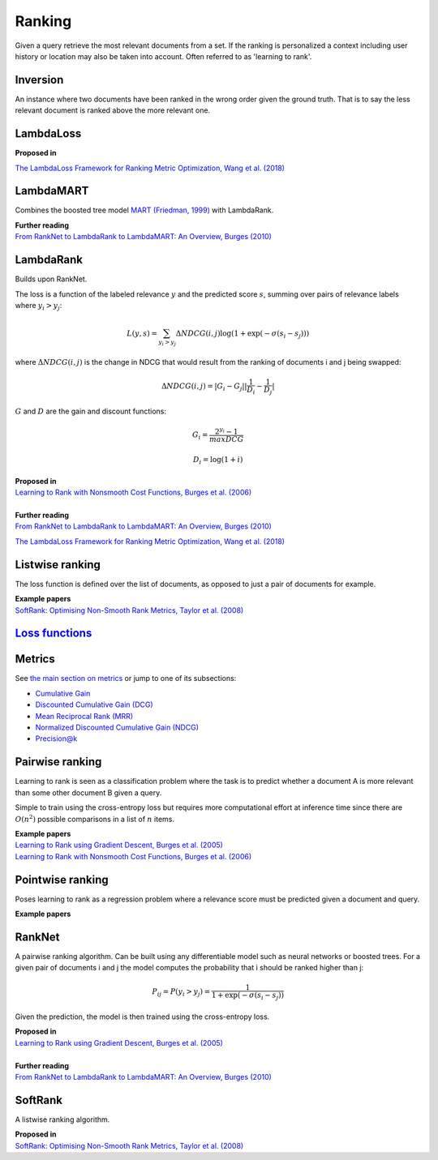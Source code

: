 Ranking
""""""""""
Given a query retrieve the most relevant documents from a set. If the ranking is personalized a context including user history or location may also be taken into account. Often referred to as 'learning to rank'.

Inversion
-----------
An instance where two documents have been ranked in the wrong order given the ground truth. That is to say the less relevant document is ranked above the more relevant one.

LambdaLoss
------------

| **Proposed in**
`The LambdaLoss Framework for Ranking Metric Optimization, Wang et al. (2018) <https://storage.googleapis.com/pub-tools-public-publication-data/pdf/1e34e05e5e4bf2d12f41eb9ff29ac3da9fdb4de3.pdf>`_


LambdaMART
------------
Combines the boosted tree model `MART (Friedman, 1999) <https://statweb.stanford.edu/~jhf/ftp/trebst.pdf>`_ with LambdaRank.

| **Further reading**
| `From RankNet to LambdaRank to LambdaMART: An Overview, Burges (2010) <https://www.microsoft.com/en-us/research/wp-content/uploads/2016/02/MSR-TR-2010-82.pdf>`_

LambdaRank
-----------

Builds upon RankNet. 

The loss is a function of the labeled relevance :math:`y` and the predicted score :math:`s`, summing over pairs of relevance labels where :math:`y_i > y_j`:

.. math::

  L(y,s) = \sum_{y_i > y_j} \Delta NDCG(i,j) \log(1 + \exp(-\sigma(s_i - s_j)))
  
where :math:`\Delta NDCG(i,j)` is the change in NDCG that would result from the ranking of documents i and j being swapped:

.. math::

  \Delta NDCG(i,j) = |G_i - G_j| |\frac{1}{D_i} - \frac{1}{D_j}|
  
:math:`G` and :math:`D` are the gain and discount functions:

.. math::

  G_i = \frac{2^{y_i} - 1}{maxDCG}
  
.. math::

  D_i = \log(1+i)

| **Proposed in**
| `Learning to Rank with Nonsmooth Cost Functions, Burges et al. (2006) <https://papers.nips.cc/paper/2971-learning-to-rank-with-nonsmooth-cost-functions.pdf>`_
|
| **Further reading**
| `From RankNet to LambdaRank to LambdaMART: An Overview, Burges (2010) <https://www.microsoft.com/en-us/research/wp-content/uploads/2016/02/MSR-TR-2010-82.pdf>`_
`The LambdaLoss Framework for Ranking Metric Optimization, Wang et al. (2018) <https://storage.googleapis.com/pub-tools-public-publication-data/pdf/1e34e05e5e4bf2d12f41eb9ff29ac3da9fdb4de3.pdf>`_

Listwise ranking
-----------------
The loss function is defined over the list of documents, as opposed to just a pair of documents for example.

| **Example papers**
| `SoftRank: Optimising Non-Smooth Rank Metrics, Taylor et al. (2008) <https://www.microsoft.com/en-us/research/wp-content/uploads/2016/02/SoftRankWsdm08Submitted.pdf>`_

`Loss functions <https://ml-compiled.readthedocs.io/en/latest/loss_functions.html#ranking>`_
------------------------------------------------------------------------------------------------

Metrics
-----------------

See `the main section on metrics <https://ml-compiled.readthedocs.io/en/latest/metrics.html#ranking>`_ or jump to one of its subsections:

* `Cumulative Gain <https://ml-compiled.readthedocs.io/en/latest/metrics.html#cumulative-gain>`_
* `Discounted Cumulative Gain (DCG) <https://ml-compiled.readthedocs.io/en/latest/metrics.html#discounted-cumulative-gain-dcg>`_
* `Mean Reciprocal Rank (MRR) <https://ml-compiled.readthedocs.io/en/latest/metrics.html#mean-reciprocal-rank-mrr>`_
* `Normalized Discounted Cumulative Gain (NDCG) <https://ml-compiled.readthedocs.io/en/latest/metrics.html#normalized-discounted-cumulative-gain-ndcg>`_
* `Precision@k <https://ml-compiled.readthedocs.io/en/latest/metrics.html#precision-k>`_

Pairwise ranking
--------------------
Learning to rank is seen as a classification problem where the task is to predict whether a document A is more relevant than some other document B given a query.

Simple to train using the cross-entropy loss but requires more computational effort at inference time since there are :math:`O(n^2)` possible comparisons in a list of :math:`n` items.

| **Example papers**
| `Learning to Rank using Gradient Descent, Burges et al. (2005) <https://icml.cc/2015/wp-content/uploads/2015/06/icml_ranking.pdf>`_
| `Learning to Rank with Nonsmooth Cost Functions, Burges et al. (2006) <https://papers.nips.cc/paper/2971-learning-to-rank-with-nonsmooth-cost-functions.pdf>`_

Pointwise ranking
----------------------
Poses learning to rank as a regression problem where a relevance score must be predicted given a document and query.

| **Example papers**

RankNet
--------

A pairwise ranking algorithm. Can be built using any differentiable model such as neural networks or boosted trees. For a given pair of documents i and j the model computes the probability that i should be ranked higher than j:

.. math::

  P_{ij} = P(y_i > y_j) = \frac{1}{1 + \exp(-\sigma(s_i - s_j))}
  
Given the prediction, the model is then trained using the cross-entropy loss.

| **Proposed in**
| `Learning to Rank using Gradient Descent, Burges et al. (2005) <https://icml.cc/2015/wp-content/uploads/2015/06/icml_ranking.pdf>`_
|
| **Further reading**
| `From RankNet to LambdaRank to LambdaMART: An Overview, Burges (2010) <https://www.microsoft.com/en-us/research/wp-content/uploads/2016/02/MSR-TR-2010-82.pdf>`_

SoftRank
----------

A listwise ranking algorithm.

| **Proposed in**
| `SoftRank: Optimising Non-Smooth Rank Metrics, Taylor et al. (2008) <https://www.microsoft.com/en-us/research/wp-content/uploads/2016/02/SoftRankWsdm08Submitted.pdf>`_
